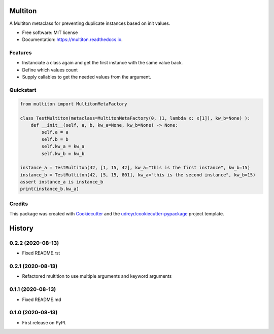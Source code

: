 Multiton
========

|pypi| |travis| |docs|

A Multiton metaclass for preventing duplicate instances based on init
values.

-  Free software: MIT license
-  Documentation: https://multiton.readthedocs.io.

Features
--------

-  Instanciate a class again and get the first instance with the same value back.
-  Define which values count
-  Supply callables to get the needed values from the argument.

Quickstart
----------
.. code-block:: python

    from multiton import MultitonMetaFactory

    class TestMultiton(metaclass=MultitonMetaFactory(0, (1, lambda x: x[1]), kw_b=None) ):
        def __init__(self, a, b, kw_a=None, kw_b=None) -> None:
            self.a = a
            self.b = b
            self.kw_a = kw_a
            self.kw_b = kw_b

    instance_a = TestMultiton(42, [1, 15, 42], kw_a="this is the first instance", kw_b=15)
    instance_b = TestMultiton(42, [5, 15, 801], kw_a="this is the second instance", kw_b=15)
    assert instance_a is instance_b
    print(instance_b.kw_a)

Credits
-------

This package was created with `Cookiecutter`_ and the
`udreyr/cookiecutter-pypackage`_ project template.

.. _Cookiecutter: https://github.com/audreyr/cookiecutter
.. _udreyr/cookiecutter-pypackage: https://github.com/audreyr/cookiecutter-pypackage

.. |pypi| image:: https://img.shields.io/pypi/v/multiton.svg
   :target: https://pypi.python.org/pypi/multiton
.. |travis| image:: https://img.shields.io/travis/laundmo/multiton.svg
   :target: https://travis-ci.com/laundmo/multiton
.. |docs| image:: https://readthedocs.org/projects/multiton/badge/?version=latest
   :target: https://multiton.readthedocs.io/en/latest/?badge=latest


History
=======



0.2.2 (2020-08-13)
------------------

* Fixed README.rst


0.2.1 (2020-08-13)
------------------

* Refactored multition to use multiple arguments and keyword arguments

0.1.1 (2020-08-13)
------------------

* Fixed README.md

0.1.0 (2020-08-13)
------------------

* First release on PyPI.


